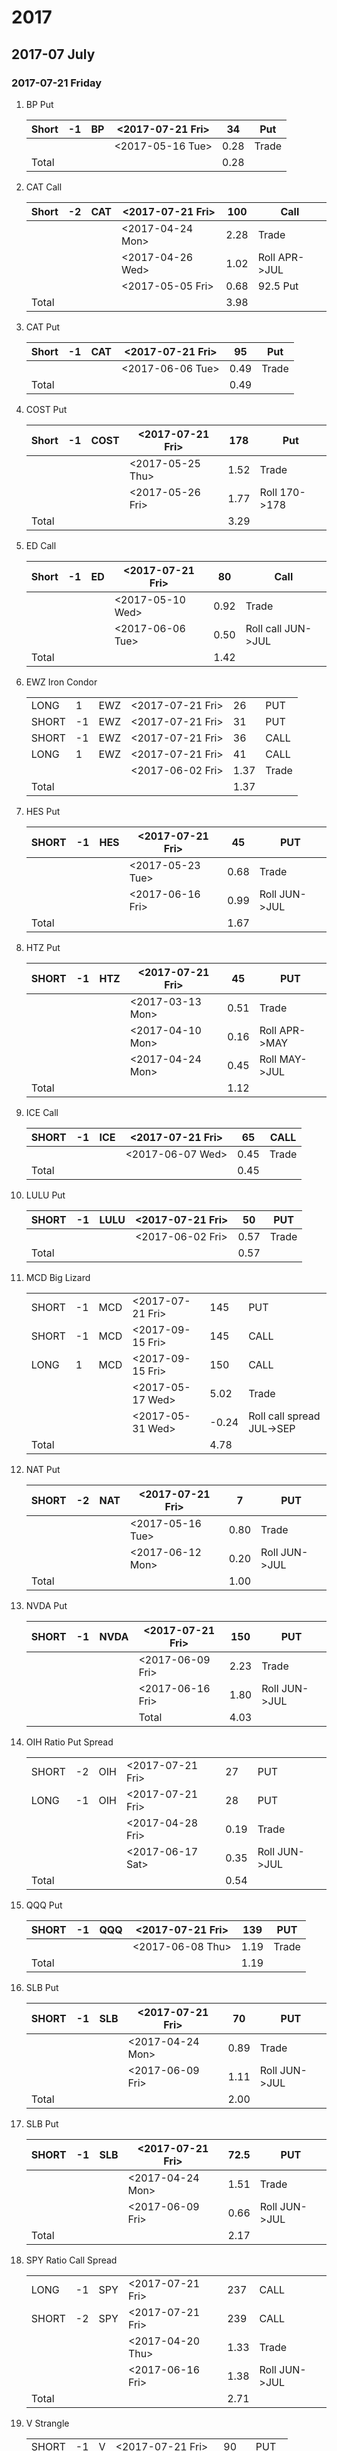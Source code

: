 * 2017
** 2017-07 July
*** 2017-07-21 Friday
**** BP Put
     |-------+----+----+------------------+------+-------|
     | Short | -1 | BP | <2017-07-21 Fri> |   34 | Put   |
     |-------+----+----+------------------+------+-------|
     |       |    |    | <2017-05-16 Tue> | 0.28 | Trade |
     |-------+----+----+------------------+------+-------|
     | Total |    |    |                  | 0.28 |       |
     |-------+----+----+------------------+------+-------|
      #+TBLFM: @>$5=vsum(@II..III);%.2f
**** CAT Call
     |-------+----+-----+------------------+------+---------------|
     | Short | -2 | CAT | <2017-07-21 Fri> |  100 | Call          |
     |-------+----+-----+------------------+------+---------------|
     |       |    |     | <2017-04-24 Mon> | 2.28 | Trade         |
     |       |    |     | <2017-04-26 Wed> | 1.02 | Roll APR->JUL |
     |       |    |     | <2017-05-05 Fri> | 0.68 | 92.5 Put      |
     |-------+----+-----+------------------+------+---------------|
     | Total |    |     |                  | 3.98 |               |
     |-------+----+-----+------------------+------+---------------|
      #+TBLFM: @>$5=vsum(@II..III);%.2f
**** CAT Put
     |-------+----+-----+------------------+------+-------|
     | Short | -1 | CAT | <2017-07-21 Fri> |   95 | Put   |
     |-------+----+-----+------------------+------+-------|
     |       |    |     | <2017-06-06 Tue> | 0.49 | Trade |
     |-------+----+-----+------------------+------+-------|
     | Total |    |     |                  | 0.49 |       |
     |-------+----+-----+------------------+------+-------|
     #+TBLFM: @>$5=vsum(@II..III);%.2f
**** COST Put
     |-------+----+------+------------------+------+---------------|
     | Short | -1 | COST | <2017-07-21 Fri> |  178 | Put           |
     |-------+----+------+------------------+------+---------------|
     |       |    |      | <2017-05-25 Thu> | 1.52 | Trade         |
     |       |    |      | <2017-05-26 Fri> | 1.77 | Roll 170->178 |
     |-------+----+------+------------------+------+---------------|
     | Total |    |      |                  | 3.29 |               |
     |-------+----+------+------------------+------+---------------|
     #+TBLFM: @>$5=vsum(@II..III);%.2f
**** ED Call
     |-------+----+----+------------------+------+--------------------|
     | Short | -1 | ED | <2017-07-21 Fri> |   80 | Call               |
     |-------+----+----+------------------+------+--------------------|
     |       |    |    | <2017-05-10 Wed> | 0.92 | Trade              |
     |       |    |    | <2017-06-06 Tue> | 0.50 | Roll call JUN->JUL |
     |-------+----+----+------------------+------+--------------------|
     | Total |    |    |                  | 1.42 |                    |
     |-------+----+----+------------------+------+--------------------|
     #+TBLFM: @>$5=vsum(@II..III);%.2f
**** EWZ Iron Condor
     |-------+----+-----+------------------+------+-------|
     | LONG  |  1 | EWZ | <2017-07-21 Fri> |   26 | PUT   |
     | SHORT | -1 | EWZ | <2017-07-21 Fri> |   31 | PUT   |
     | SHORT | -1 | EWZ | <2017-07-21 Fri> |   36 | CALL  |
     | LONG  |  1 | EWZ | <2017-07-21 Fri> |   41 | CALL  |
     |-------+----+-----+------------------+------+-------|
     |       |    |     | <2017-06-02 Fri> | 1.37 | Trade |
     |-------+----+-----+------------------+------+-------|
     | Total |    |     |                  | 1.37 |       |
     |-------+----+-----+------------------+------+-------|
     #+TBLFM: @>$5=vsum(@II..III);%.2f
**** HES Put
     |-------+----+-----+------------------+------+---------------|
     | SHORT | -1 | HES | <2017-07-21 Fri> |   45 | PUT           |
     |-------+----+-----+------------------+------+---------------|
     |       |    |     | <2017-05-23 Tue> | 0.68 | Trade         |
     |       |    |     | <2017-06-16 Fri> | 0.99 | Roll JUN->JUL |
     |-------+----+-----+------------------+------+---------------|
     | Total |    |     |                  | 1.67 |               |
     |-------+----+-----+------------------+------+---------------|
     #+TBLFM: @>$5=vsum(@II..III);%.2f
**** HTZ Put
     |-------+----+-----+------------------+------+---------------|
     | SHORT | -1 | HTZ | <2017-07-21 Fri> |   45 | PUT           |
     |-------+----+-----+------------------+------+---------------|
     |       |    |     | <2017-03-13 Mon> | 0.51 | Trade         |
     |       |    |     | <2017-04-10 Mon> | 0.16 | Roll APR->MAY |
     |       |    |     | <2017-04-24 Mon> | 0.45 | Roll MAY->JUL |
     |-------+----+-----+------------------+------+---------------|
     | Total |    |     |                  | 1.12 |               |
     |-------+----+-----+------------------+------+---------------|
     #+TBLFM: @>$5=vsum(@II..III);%.2f
**** ICE Call
     |-------+----+-----+------------------+------+-------|
     | SHORT | -1 | ICE | <2017-07-21 Fri> |   65 | CALL  |
     |-------+----+-----+------------------+------+-------|
     |       |    |     | <2017-06-07 Wed> | 0.45 | Trade |
     |-------+----+-----+------------------+------+-------|
     | Total |    |     |                  | 0.45 |       |
     |-------+----+-----+------------------+------+-------|
     #+TBLFM: @>$5=vsum(@II..III);%.2f
**** LULU Put
     |-------+----+------+------------------+------+-------|
     | SHORT | -1 | LULU | <2017-07-21 Fri> |   50 | PUT   |
     |-------+----+------+------------------+------+-------|
     |       |    |      | <2017-06-02 Fri> | 0.57 | Trade |
     |-------+----+------+------------------+------+-------|
     | Total |    |      |                  | 0.57 |       |
     |-------+----+------+------------------+------+-------|
     #+TBLFM: @>$5=vsum(@II..III);%.2f
**** MCD Big Lizard
     |-------+----+-----+------------------+-------+---------------------------|
     | SHORT | -1 | MCD | <2017-07-21 Fri> |   145 | PUT                       |
     | SHORT | -1 | MCD | <2017-09-15 Fri> |   145 | CALL                      |
     | LONG  |  1 | MCD | <2017-09-15 Fri> |   150 | CALL                      |
     |-------+----+-----+------------------+-------+---------------------------|
     |       |    |     | <2017-05-17 Wed> |  5.02 | Trade                     |
     |       |    |     | <2017-05-31 Wed> | -0.24 | Roll call spread JUL->SEP |
     |-------+----+-----+------------------+-------+---------------------------|
     | Total |    |     |                  |  4.78 |                           |
     |-------+----+-----+------------------+-------+---------------------------|
     #+TBLFM: @>$5=vsum(@II..III);%.2f
**** NAT Put
     |-------+----+-----+------------------+------+---------------|
     | SHORT | -2 | NAT | <2017-07-21 Fri> |    7 | PUT           |
     |-------+----+-----+------------------+------+---------------|
     |       |    |     | <2017-05-16 Tue> | 0.80 | Trade         |
     |       |    |     | <2017-06-12 Mon> | 0.20 | Roll JUN->JUL |
     |-------+----+-----+------------------+------+---------------|
     | Total |    |     |                  | 1.00 |               |
     |-------+----+-----+------------------+------+---------------|
     #+TBLFM: @>$5=vsum(@II..III);%.2f
**** NVDA Put
     |-------+----+------+------------------+------+---------------|
     | SHORT | -1 | NVDA | <2017-07-21 Fri> |  150 | PUT           |
     |-------+----+------+------------------+------+---------------|
     |       |    |      | <2017-06-09 Fri> | 2.23 | Trade         |
     |       |    |      | <2017-06-16 Fri> | 1.80 | Roll JUN->JUL |
     |-------+----+------+------------------+------+---------------|
     |       |    |      | Total            | 4.03 |               |
     |-------+----+------+------------------+------+---------------|
     #+TBLFM: @>$5=vsum(@II..III);%.2f
**** OIH Ratio Put Spread
     |-------+----+-----+------------------+------+---------------|
     | SHORT | -2 | OIH | <2017-07-21 Fri> |   27 | PUT           |
     | LONG  | -1 | OIH | <2017-07-21 Fri> |   28 | PUT           |
     |-------+----+-----+------------------+------+---------------|
     |       |    |     | <2017-04-28 Fri> | 0.19 | Trade         |
     |       |    |     | <2017-06-17 Sat> | 0.35 | Roll JUN->JUL |
     |-------+----+-----+------------------+------+---------------|
     | Total |    |     |                  | 0.54 |               |
     |-------+----+-----+------------------+------+---------------|
     #+TBLFM: @>$5=vsum(@II..III);%.2f
**** QQQ Put
     |-------+----+-----+------------------+------+-------|
     | SHORT | -1 | QQQ | <2017-07-21 Fri> |  139 | PUT   |
     |-------+----+-----+------------------+------+-------|
     |       |    |     | <2017-06-08 Thu> | 1.19 | Trade |
     |-------+----+-----+------------------+------+-------|
     | Total |    |     |                  | 1.19 |       |
     |-------+----+-----+------------------+------+-------|
     #+TBLFM: @>$5=vsum(@II..III);%.2f
**** SLB Put
     |-------+----+-----+------------------+------+---------------|
     | SHORT | -1 | SLB | <2017-07-21 Fri> |   70 | PUT           |
     |-------+----+-----+------------------+------+---------------|
     |       |    |     | <2017-04-24 Mon> | 0.89 | Trade         |
     |       |    |     | <2017-06-09 Fri> | 1.11 | Roll JUN->JUL |
     |-------+----+-----+------------------+------+---------------|
     | Total |    |     |                  | 2.00 |               |
     |-------+----+-----+------------------+------+---------------|
     #+TBLFM: @>$5=vsum(@II..III);%.2f
**** SLB Put
     |-------+----+-----+------------------+------+---------------|
     | SHORT | -1 | SLB | <2017-07-21 Fri> | 72.5 | PUT           |
     |-------+----+-----+------------------+------+---------------|
     |       |    |     | <2017-04-24 Mon> | 1.51 | Trade         |
     |       |    |     | <2017-06-09 Fri> | 0.66 | Roll JUN->JUL |
     |-------+----+-----+------------------+------+---------------|
     | Total |    |     |                  | 2.17 |               |
     |-------+----+-----+------------------+------+---------------|
     #+TBLFM: @>$5=vsum(@II..III);%.2f
**** SPY Ratio Call Spread
     |-------+----+-----+------------------+------+---------------|
     | LONG  | -1 | SPY | <2017-07-21 Fri> |  237 | CALL          |
     | SHORT | -2 | SPY | <2017-07-21 Fri> |  239 | CALL          |
     |-------+----+-----+------------------+------+---------------|
     |       |    |     | <2017-04-20 Thu> | 1.33 | Trade         |
     |       |    |     | <2017-06-16 Fri> | 1.38 | Roll JUN->JUL |
     |-------+----+-----+------------------+------+---------------|
     | Total |    |     |                  | 2.71 |               |
     |-------+----+-----+------------------+------+---------------|
     #+TBLFM: @>$5=vsum(@II..III);%.2f
**** V Strangle
     |-------+----+---+------------------+------+-------|
     | SHORT | -1 | V | <2017-07-21 Fri> |   90 | PUT   |
     | SHORT | -1 | V | <2017-07-21 Fri> |  100 | CALL  |
     |-------+----+---+------------------+------+-------|
     |       |    |   | <2017-05-23 Tue> | 1.75 | Trade |
     |-------+----+---+------------------+------+-------|
     | Total |    |   |                  | 1.75 |       |
     |-------+----+---+------------------+------+-------|
     #+TBLFM: @>$5=vsum(@II..III);%.2f
** 2017-08 August
*** 2017-08-18 Friday
**** HD Call
     |-------+----+----+------------------+------+------------------------|
     | SHORT | -1 | HD | <2017-08-18 Fri> |  150 | CALL                   |
     |-------+----+----+------------------+------+------------------------|
     |       |    |    | <2017-04-03 Mon> | 0.88 | Trade                  |
     |       |    |    | <2017-04-11 Tue> | 1.45 | Roll 148->150 APR->MAY |
     |       |    |    | <2017-05-01 Mon> | 1.30 | Roll MAY->JUL          |
     |       |    |    | <2017-05-26 Fri> | 1.28 | Roll JUL->AUG          |
     |-------+----+----+------------------+------+------------------------|
     | Total |    |    |                  | 4.91 |                        |
     |-------+----+----+------------------+------+------------------------|
     #+TBLFM: @>$5=vsum(@II..III);%.2f
**** QQQ Call
     |-------+----+-----+-------------------+------+----------------------------|
     | SHORT | -1 | QQQ | <2017-08-18 Fri>  |  136 | CALL                       |
     |-------+----+-----+-------------------+------+----------------------------|
     |       |    |     | <2017-04-20 Thu>  | 1.23 | Trade                      |
     |       |    |     | <2017-05-03 Wed>  | 0.79 | Roll MAY->JUN              |
     |       |    |     | <2017-05-17 Wed > | 0.16 | Diagonal JUN->AUG 134->136 |
     |-------+----+-----+-------------------+------+----------------------------|
     | Total |    |     |                   | 2.18 |                            |
     |-------+----+-----+-------------------+------+----------------------------|
     #+TBLFM: @>$5=vsum(@II..III);%.2f
**** QQQ Call
     |-------+----+-----+------------------+------+----------------------------|
     | SHORT | -1 | QQQ | <2017-08-18 Fri> |  137 | CALL                       |
     |-------+----+-----+------------------+------+----------------------------|
     |       |    |     | <2017-04-20 Thu> | 1.50 | Trade                      |
     |       |    |     | <2017-05-17 Wed> | 0.35 | Diagonal JUN->AUG 135->137 |
     |-------+----+-----+------------------+------+----------------------------|
     | Total |    |     |                  | 1.85 |                            |
     |-------+----+-----+------------------+------+----------------------------|
     #+TBLFM: @>$5=vsum(@II..III);%.2f
**** WFM Call
     |-------+-----+--------+------------------+--------+--------------------------------|
     | SHORT |  -1 | WFM    | <2017-08-18 Fri> |     31 | CALL                           |
     |-------+-----+--------+------------------+--------+--------------------------------|
     |       |     |        | <2017-04-04 Tue> |   1.52 | Trade                          |
     |       |     |        | <2017-04-06 Thu> |   0.30 | Roll up put from 29 -> 30      |
     |       |     |        | <2017-04-21 Fri> |   1.33 | Roll up put from 30 -> 36      |
     |       |     |        | <2017-05-04 Thu> |   0.92 | Roll MAY->JUN and put 36 -> 37 |
     |       |     |        | <2017-06-07 Wed> |   0.85 | Roll out put JUN->AUG          |
     |       |     |        | <2017-06-12 Mon> |   0.28 | Roll out call JUN->AUG         |
     |       |     |        | <2017-06-16 Fri> |  -0.07 | Close put side                 |
     |-------+-----+--------+------------------+--------+--------------------------------|
     | Total |     |        |                  |   5.13 |                                |
     |-------+-----+--------+------------------+--------+--------------------------------|
     #+TBLFM: @>$5=vsum(@II..III);%.2f
** 2017-09 September
*** 2017-09-15 Friday
**** AMRN Reverse Big Lizard
     |-------+----+------+------------------+------+-------|
     | LONG  |  1 | AMRN | <2017-09-15 Fri> |  2.5 | PUT   |
     | SHORT | -1 | AMRN | <2017-09-15 Fri> |    3 | PUT   |
     | SHORT | -1 | AMRN | <2017-09-15 Fri> |    3 | CALL  |
     |-------+----+------+------------------+------+-------|
     |       |    |      | <2017-05-10 Wed> | 0.82 | Trade |
     |-------+----+------+------------------+------+-------|
     | Total |    |      |                  | 0.82 |       |
     |-------+----+------+------------------+------+-------|
     #+TBLFM: @>$5=vsum(@II..III);%.2f
**** P Put
     |-------+----+---+------------------+------+---------------|
     | SHORT | -1 | P | <2017-09-15 Fri> |    9 | PUT           |
     |-------+----+---+------------------+------+---------------|
     |       |    |   | <2017-05-15 Mon> | 0.48 | Trade         |
     |       |    |   | <2017-06-16 Fri> | 0.14 | Roll JUN->SEP |
     |-------+----+---+------------------+------+---------------|
     | Total |    |   |                  | 0.62 |               |
     |-------+----+---+------------------+------+---------------|
     #+TBLFM: @>$5=vsum(@II..III);%.2f
**** WMT Call
     |-------+----+-----+------------------+------+---------------|
     | SHORT | -2 | WMT | <2017-09-15 Fri> | 72.5 | CALL          |
     |-------+----+-----+------------------+------+---------------|
     |       |    |     | <2017-03-27 Mon> | 0.04 | Trade         |
     |       |    |     | <2017-04-12 Wed> | 0.80 | Roll APR->MAY |
     |       |    |     | <2017-04-24 Mon> | 0.59 | Roll MAY->JUN |
     |       |    |     | <2017-05-10 Wed> | 1.58 | Roll JUN->SEP |
     |-------+----+-----+------------------+------+---------------|
     | Total |    |     |                  | 3.01 |               |
     |-------+----+-----+------------------+------+---------------|
     #+TBLFM: @>$5=vsum(@II..III);%.2f
**** WMT Big Lizard
     |-------+----+-----+------------------+------+-------|
     | SHORT | -1 | WMT | <2017-09-15 Fri> | 77.5 | PUT   |
     | SHORT | -1 | WMT | <2017-09-15 Fri> | 77.5 | CALL  |
     | LONG  |  1 | WMT | <2017-09-15 Fri> |   80 | CALL  |
     |-------+----+-----+------------------+------+-------|
     |       |    |     | <2017-05-10 Wed> | 4.24 | Trade |
     |-------+----+-----+------------------+------+-------|
     | Total |    |     |                  | 4.24 |       |
     |-------+----+-----+------------------+------+-------|
     #+TBLFM: @>$5=vsum(@II..III);%.2f
** 2017-12 December
*** 2017-12-15 Friday
**** ICE Call
     |-------+----+-----+------------------+------+-------|
     | SHORT | -1 | ICE | <2017-12-15 Fri> |   70 | CALL  |
     |-------+----+-----+------------------+------+-------|
     |       |    |     | <2017-06-07 Wed> | 0.85 | Trade |
     |-------+----+-----+------------------+------+-------|
     | Total |    |     |                  | 0.85 |       |
     |-------+----+-----+------------------+------+-------|
     #+TBLFM: @>$5=vsum(@II..III);%.2f
**** MCD Call
     |-------+----+-----+------------------+------+--------------------------------|
     | SHORT | -1 | MCD | <2017-12-15 Fri> |  135 | CALL                           |
     |-------+----+-----+------------------+------+--------------------------------|
     |       |    |     | <2017-04-06 Thu> | 1.55 | Trade                          |
     |       |    |     | <2017-04-28 Fri> | 1.88 | Roll up put 125->141           |
     |       |    |     | <2017-05-04 Thu> | 3.16 | Roll MAY->JUN and put 141->145 |
     |       |    |     | <2017-05-31 Wed> | 1.12 | Roll call JUN->DEC             |
     |-------+----+-----+------------------+------+--------------------------------|
     | Total |    |     |                  | 7.71 |                                |
     |-------+----+-----+------------------+------+--------------------------------|
     #+TBLFM: @>$5=vsum(@II..III);%.2f
